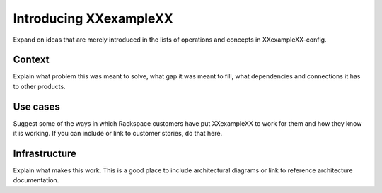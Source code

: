 .. _XXexampleXX-intro:

=======================
Introducing XXexampleXX
=======================
Expand on ideas that are merely introduced in the lists
of operations and concepts in XXexampleXX-config.

-------
Context
-------
Explain what problem this was meant to solve,
what gap it was meant to fill,
what dependencies and connections it has to other products.

---------
Use cases
---------
Suggest some of the ways in which
Rackspace customers have put XXexampleXX to work for them
and how they know it is working.
If you can include or link to customer stories,
do that here.

--------------
Infrastructure
--------------
Explain what makes this work.
This is a good place to include architectural diagrams
or link to reference architecture documentation.
